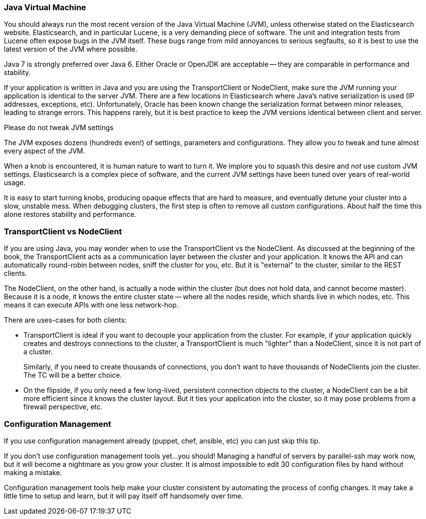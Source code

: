 
=== Java Virtual Machine

You should always run the most recent version of the Java Virtual Machine (JVM),
unless otherwise stated on the Elasticsearch website.((("deployment", "Java Virtual Machine (JVM)")))((("JVM (Java Virtual Machine)")))((("Java Virtual Machine (JVM)")))  Elasticsearch, and in
particular Lucene, is a very demanding piece of software.  The unit and integration
tests from Lucene often expose bugs in the JVM itself.  These bugs range from
mild annoyances to serious segfaults, so it is best to use the latest version
of the JVM where possible.

Java 7 is strongly preferred over Java 6.  Either Oracle or OpenJDK are acceptable
-- they are comparable in performance and stability.

If your application is written in Java and you are using the TransportClient
or NodeClient, make sure the JVM running your application is identical to the
server JVM.  There are a few locations in Elasticsearch where Java's native serialization
is used (IP addresses, exceptions, etc).  Unfortunately, Oracle has been known
change the serialization format between minor releases, leading to strange errors.
This happens rarely, but it is best practice to keep the JVM versions identical
between client and server.

.Please do not tweak JVM settings
****
The JVM exposes dozens (hundreds even!) of settings, parameters and configurations.
They allow you to tweak and tune almost every aspect of the JVM.

When a knob is encountered, it is human nature to want to turn it.  We implore
you to squash this desire and _not_ use custom JVM settings.  Elasticsearch is
a complex piece of software, and the current JVM settings have been tuned
over years of real-world usage.

It is easy to start turning knobs, producing opaque effects that are hard to measure,
and eventually detune your cluster into a slow, unstable mess.  When debugging
clusters, the first step is often to remove all custom configurations.  About
half the time this alone restores stability and performance.
****

=== TransportClient vs NodeClient

If you are using Java, you may wonder when to use the TransportClient vs the
NodeClient.  As discussed at the beginning of the book, the TransportClient
acts as a communication layer between the cluster and your application.  It knows
the API and can automatically round-robin between nodes, sniff the cluster for you,
etc.  But it is "external" to the cluster, similar to the REST clients.

The NodeClient, on the other hand, is actually a node within the cluster (but
does not hold data, and cannot become master).  Because it is a node, it knows
the entire cluster state -- where all the nodes reside, which shards live in which
nodes, etc.  This means it can execute APIs with one less network-hop.

There are uses-cases for both clients:

- TransportClient is ideal if you want to decouple your application from the
cluster.  For example, if your application quickly creates and destroys
connections to the cluster, a TransportClient is much "lighter" than a NodeClient,
since it is not part of a cluster.
+
Similarly, if you need to create thousands of connections, you don't want to
have thousands of NodeClients join the cluster.  The TC will be a better choice.

- On the flipside, if you only need a few long-lived, persistent connection
objects to the cluster, a NodeClient can be a bit more efficient since it knows
the cluster layout.  But it ties your application into the cluster, so it may
pose problems from a firewall perspective, etc.

=== Configuration Management

If you use configuration management already (puppet, chef, ansible, etc) you can
just skip this tip.

If you don't use configuration management tools yet...you should!  Managing
a handful of servers by parallel-ssh may work now, but it will become a nightmare
as you grow your cluster.  It is almost impossible to edit 30 configuration files
by hand without making a mistake.

Configuration management tools help make your cluster consistent by automating
the process of config changes.  It may take a little time to setup and learn,
but it will pay itself off handsomely over time.


